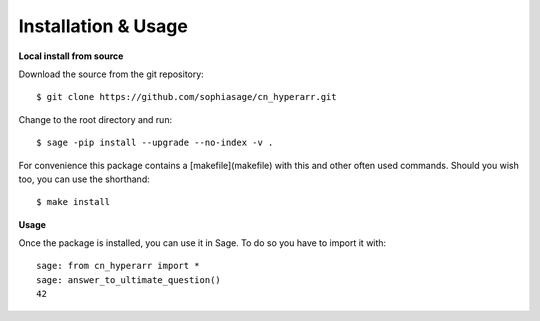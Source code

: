 .. nodoctest

Installation & Usage
====================

**Local install from source**


Download the source from the git repository::

    $ git clone https://github.com/sophiasage/cn_hyperarr.git

Change to the root directory and run::

    $ sage -pip install --upgrade --no-index -v .

For convenience this package contains a [makefile](makefile) with this
and other often used commands. Should you wish too, you can use the
shorthand::

    $ make install
    
**Usage**


Once the package is installed, you can use it in Sage. To do so you have to import it with::

    sage: from cn_hyperarr import *
    sage: answer_to_ultimate_question()
    42

